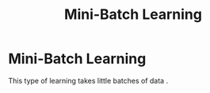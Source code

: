 :PROPERTIES:
:ID:       f762467f-1e89-4492-b44b-d1b1ac500199
:END:
#+title: Mini-Batch Learning
* Mini-Batch Learning
  This type of learning takes little batches of data .
